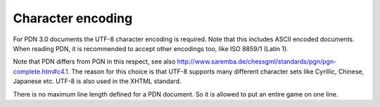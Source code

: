 ==================
Character encoding
==================

For PDN 3.0 documents the UTF-8 character encoding is required. Note that this includes ASCII encoded documents.
When reading PDN, it is recommended to accept other encodings too, like ISO 8859/1 (Latin 1).

Note that PDN differs from PGN in this respect, see also http://www.saremba.de/chessgml/standards/pgn/pgn-complete.htm#c4.1.
The reason for this choice is that UTF-8 supports many different character sets like Cyrillic, Chinese, Japanese etc.
UTF-8 is also used in the XHTML standard.

There is no maximum line length defined for a PDN document. So it is allowed to put an entire game on one line.
